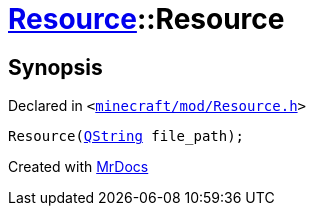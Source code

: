 [#Resource-2constructor-02]
= xref:Resource.adoc[Resource]::Resource
:relfileprefix: ../
:mrdocs:


== Synopsis

Declared in `&lt;https://github.com/PrismLauncher/PrismLauncher/blob/develop/minecraft/mod/Resource.h#L79[minecraft&sol;mod&sol;Resource&period;h]&gt;`

[source,cpp,subs="verbatim,replacements,macros,-callouts"]
----
Resource(xref:QString.adoc[QString] file&lowbar;path);
----



[.small]#Created with https://www.mrdocs.com[MrDocs]#
